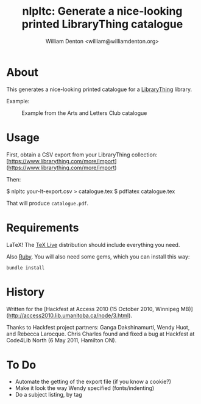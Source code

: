 #+title: nlpltc: Generate a nice-looking printed LibraryThing catalogue
#+author: William Denton <william@williamdenton.org>

* About

This generates a nice-looking printed catalogue for a [[https://www.librarything.com/home#][LibraryThing]] library.

Example:

#+caption: Example from the Arts and Letters Club catalogue
[[./nlpltc-sample.png]]

* Usage

First, obtain a CSV export from your LibraryThing collection: [https://www.librarything.com/more/import](https://www.librarything.com/more/import)

Then:

    $ nlpltc your-lt-export.csv > catalogue.tex
    $ pdflatex catalogue.tex

That will produce =catalogue.pdf=.

* Requirements

LaTeX!  The [[https://www.tug.org/texlive/][TeX Live]] distribution should include everything you need.

Also [[https://www.ruby-lang.org/en/][Ruby]]. You will also need some gems, which you can install this way:

#+begin_src shell
bundle install
#+end_src

* History

Written for the [Hackfest at Access 2010 (15 October 2010, Winnipeg MB)](http://access2010.lib.umanitoba.ca/node/3.html).

Thanks to Hackfest project partners: Ganga Dakshinamurti, Wendy Huot, and Rebecca Larocque. Chris Charles found and fixed a bug at Hackfest at Code4Lib North (6 May 2011, Hamilton ON).

* To Do

+ Automate the getting of the export file (if you know a cookie?)
+ Make it look the way Wendy specified (fonts/indenting)
+ Do a subject listing, by tag
